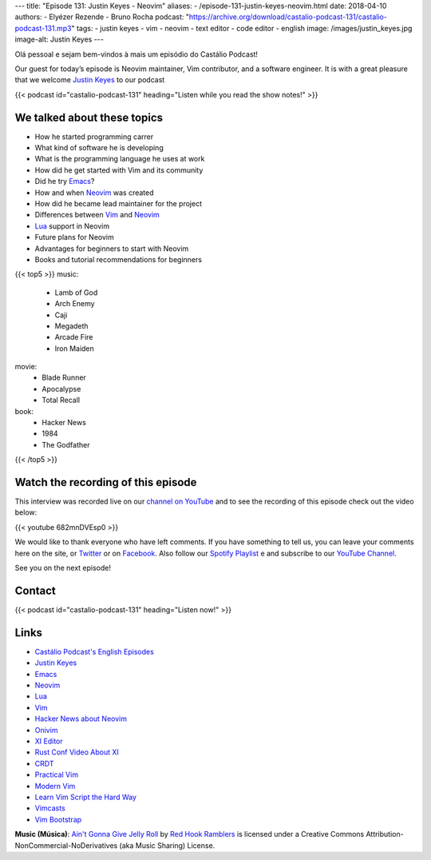 ---
title: "Episode 131: Justin Keyes - Neovim"
aliases:
- /episode-131-justin-keyes-neovim.html
date: 2018-04-10
authors:
- Elyézer Rezende
- Bruno Rocha
podcast: "https://archive.org/download/castalio-podcast-131/castalio-podcast-131.mp3"
tags:
- justin keyes
- vim
- neovim
- text editor
- code editor
- english
image: /images/justin_keyes.jpg
image-alt: Justin Keyes
---

Olá pessoal e sejam bem-vindos à mais um episódio do Castálio Podcast!

Our guest for today’s episode is Neovim maintainer, Vim contributor, and a
software engineer. It is with a great pleasure that we welcome `Justin Keyes`_
to our podcast

.. more

.. raw:: html

    <div class="clearfix"></div>

{{< podcast id="castalio-podcast-131" heading="Listen while you read the show notes!" >}}


We talked about these topics
============================

* How he started programming carrer
* What kind of software he is developing
* What is the programming language he uses at work
* How did he get started with Vim and its community
* Did he try `Emacs`_?
* How and when `Neovim`_ was created
* How did he became lead maintainer for the project
* Differences between `Vim`_ and `Neovim`_
* `Lua`_ support in Neovim
* Future plans for Neovim
* Advantages for beginners to start with Neovim
* Books and tutorial recommendations for beginners


{{< top5 >}}
music:
    * Lamb of God
    * Arch Enemy
    * Caji
    * Megadeth
    * Arcade Fire
    * Iron Maiden
movie:
    * Blade Runner
    * Apocalypse
    * Total Recall
book:
    * Hacker News
    * 1984
    * The Godfather
{{< /top5 >}}

Watch the recording of this episode
===================================

This interview was recorded live on our `channel on YouTube
<http://youtube.com/castaliopodcast>`_  and to see the recording of this
episode check out the video below:

{{< youtube 682mnDVEsp0 >}}

We would like to thank everyone who have left comments. If you have something
to tell us, you can leave your comments here on the site, or `Twitter
<https://twitter.com/castaliopod>`_ or on `Facebook
<https://www.facebook.com/castaliopod>`_. Also follow our `Spotify Playlist
<https://open.spotify.com/user/elyezermr/playlist/0PDXXZRXbJNTPVSnopiMXg>`_ e
and subscribe to our `YouTube Channel <http://youtube.com/castaliopodcast>`_.

See you on the next episode!

Contact
=======

.. raw:: html

    <div class="row">
        <div class="col-md-6">
            <p>
            <div class="media">
            <div class="media-left">
                <img class="media-object rounded-circle img-thumbnail" src="/images/justin_keyes.jpg" alt="Justin Keyes" width="200px">
            </div>
            <div class="media-body">
                <h4 class="media-heading">Justin Keyes</h4>
                <ul class="list-unstyled">
                    <li><i class="bi bi-facebook"></i> <a href="https://github.com/justinmk">Github</a></li>
                    <li><i class="bi bi-twitter"></i> <a href="https://twitter.com/justinmk">Twitter</a></li>
                </ul>
            </div>
            </div>
            </p>
        </div>
    </div>

{{< podcast id="castalio-podcast-131" heading="Listen now!" >}}

Links
=====

* `Castálio Podcast's English Episodes`_
* `Justin Keyes`_
* `Emacs`_
* `Neovim`_
* `Lua`_
* `Vim`_
* `Hacker News about Neovim`_
* `Onivim`_
* `XI Editor`_
* `Rust Conf Video About XI`_
* `CRDT`_
* `Practical Vim`_
* `Modern Vim`_
* `Learn Vim Script the Hard Way`_
* `Vimcasts`_
* `Vim Bootstrap`_


.. class:: alert alert-info

    **Music (Música)**: `Ain't Gonna Give Jelly Roll`_ by `Red Hook Ramblers`_ is licensed under a Creative Commons Attribution-NonCommercial-NoDerivatives (aka Music Sharing) License.

.. Mentioned
.. _Castálio Podcast's English Episodes: http://castalio.info/tag/english.html
.. _Justin Keyes: https://github.com/justinmk
.. _Emacs: http://emacsrocks.com
.. _Neovim: https://neovim.io
.. _Lua: http://www.lua.org
.. _Vim: http://www.vim.org
.. _Hacker News about Neovim: https://news.ycombinator.com/item?id=7278214
.. _Onivim: https://github.com/onivim/oni
.. _XI Editor: https://google.github.io/xi-editor/
.. _Rust Conf Video About XI: https://www.youtube.com/watch?v=SKtQgFBRUvQ
.. _CRDT: https://en.wikipedia.org/wiki/Conflict-free_replicated_data_type
.. _Practical Vim: https://pragprog.com/book/dnvim2/practical-vim-second-edition
.. _Modern Vim: https://pragprog.com/book/modvim/modern-vim
.. _Learn Vim Script the Hard Way: http://learnvimscriptthehardway.stevelosh.com/
.. _Vimcasts: http://vimcasts.org/episodes/
.. _Vim Bootstrap: https://vim-bootstrap.com/

.. Footer
.. _Ain't Gonna Give Jelly Roll: http://freemusicarchive.org/music/Red_Hook_Ramblers/Live__WFMU_on_Antique_Phonograph_Music_Program_with_MAC_Feb_8_2011/Red_Hook_Ramblers_-_12_-_Aint_Gonna_Give_Jelly_Roll
.. _Red Hook Ramblers: http://www.redhookramblers.com/
